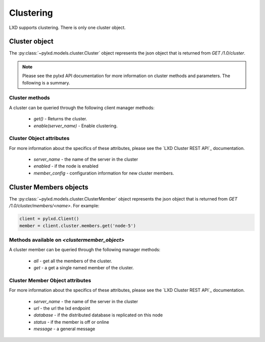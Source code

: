 Clustering
==========

LXD supports clustering. There is only one cluster object.

Cluster object
--------------

The :py:class:`~pylxd.models.cluster.Cluster` object represents the json
object that is returned from `GET /1.0/cluster`.

.. note:: Please see the pylxd API documentation for more information on
        cluster methods and parameters.  The following is a summary.

Cluster methods
^^^^^^^^^^^^^^^

A cluster can be queried through the following client manager methods:


  - `get()` - Returns the cluster.
  - `enable(server_name)` - Enable clustering.


Cluster Object attributes
^^^^^^^^^^^^^^^^^^^^^^^^^

For more information about the specifics of these attributes, please see
the `LXD Cluster REST API`_ documentation.

  - `server_name` - the name of the server in the cluster
  - `enabled` - if the node is enabled
  - `member_config` - configuration information for new cluster members.


Cluster Members objects
-----------------------

The :py:class:`~pylxd.models.cluster.ClusterMember` object represents the
json object that is returned from `GET /1.0/cluster/members/<name>`.  For
example:

.. code:: python

    client = pylxd.Client()
    member = client.cluster.members.get('node-5')


Methods available on `<clustermember_object>`
^^^^^^^^^^^^^^^^^^^^^^^^^^^^^^^^^^^^^^^^^^^^^

A cluster member can be queried through the following manager methods:

  - `all` - get all the members of the cluster.
  - `get` - a get a single named member of the cluster.


Cluster Member Object attributes
^^^^^^^^^^^^^^^^^^^^^^^^^^^^^^^^

For more information about the specifics of these attributes, please see
the `LXD Cluster REST API`_ documentation.

  - `server_name` - the name of the server in the cluster
  - `url` - the url the lxd endpoint
  - `database` - if the distributed database is replicated on this node
  - `status` - if the member is off or online
  - `message` - a general message

.. links

.. _LXD Clustering: https://documentation.ubuntu.com/lxd/en/latest/clustering/
.. _LXD REST API: https://documentation.ubuntu.com/lxd/en/latest/api/
